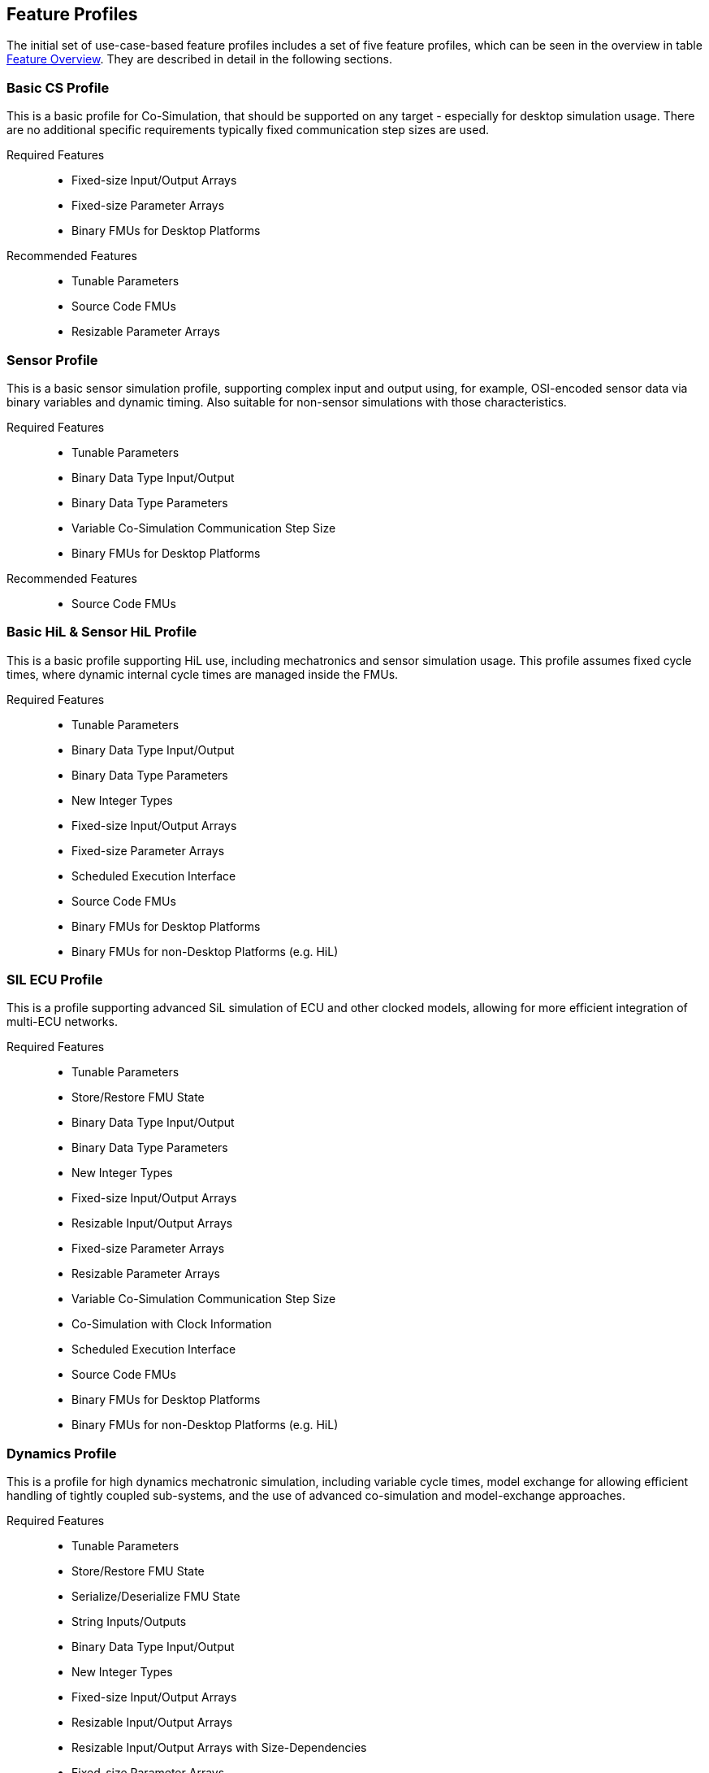 [#top-profiles]
== Feature Profiles

The initial set of use-case-based feature profiles includes a set of five feature profiles, which can be seen in the overview in table <<feature-matrix,Feature Overview>>.
They are described in detail in the following sections.

=== Basic CS Profile

This is a basic profile for Co-Simulation, that should be supported on any target - especially for desktop simulation usage. There are no additional specific requirements typically fixed communication step sizes are used. 

Required Features::
  - Fixed-size Input/Output Arrays
  - Fixed-size Parameter Arrays
  - Binary FMUs for Desktop Platforms

Recommended Features::
  - Tunable Parameters
  - Source Code FMUs
  - Resizable Parameter Arrays


=== Sensor Profile

This is a basic sensor simulation profile, supporting complex input and output using, for example, OSI-encoded sensor data via binary variables and dynamic timing.
Also suitable for non-sensor simulations with those characteristics.

Required Features::
  - Tunable Parameters
  - Binary Data Type Input/Output
  - Binary Data Type Parameters
  - Variable Co-Simulation Communication Step Size
  - Binary FMUs for Desktop Platforms

Recommended Features::
  - Source Code FMUs


=== Basic HiL & Sensor HiL Profile

This is a basic profile supporting HiL use, including mechatronics and sensor simulation usage.
This profile assumes fixed cycle times, where dynamic internal cycle times are managed inside the FMUs.

Required Features::
  - Tunable Parameters
  - Binary Data Type Input/Output
  - Binary Data Type Parameters
  - New Integer Types
  - Fixed-size Input/Output Arrays
  - Fixed-size Parameter Arrays
  - Scheduled Execution Interface
  - Source Code FMUs
  - Binary FMUs for Desktop Platforms
  - Binary FMUs for non-Desktop Platforms (e.g. HiL)


=== SIL ECU Profile

This is a profile supporting advanced SiL simulation of ECU and other clocked models, allowing for more efficient integration of multi-ECU networks.

Required Features::
  - Tunable Parameters
  - Store/Restore FMU State
  - Binary Data Type Input/Output
  - Binary Data Type Parameters
  - New Integer Types
  - Fixed-size Input/Output Arrays
  - Resizable Input/Output Arrays
  - Fixed-size Parameter Arrays
  - Resizable Parameter Arrays
  - Variable Co-Simulation Communication Step Size
  - Co-Simulation with Clock Information
  - Scheduled Execution Interface
  - Source Code FMUs
  - Binary FMUs for Desktop Platforms
  - Binary FMUs for non-Desktop Platforms (e.g. HiL)


=== Dynamics Profile

This is a profile for high dynamics mechatronic simulation, including variable cycle times, model exchange for allowing efficient handling of tightly coupled sub-systems, and the use of advanced co-simulation and model-exchange approaches.

Required Features::
  - Tunable Parameters
  - Store/Restore FMU State
  - Serialize/Deserialize FMU State
  - String Inputs/Outputs
  - Binary Data Type Input/Output
  - New Integer Types
  - Fixed-size Input/Output Arrays
  - Resizable Input/Output Arrays
  - Resizable Input/Output Arrays with Size-Dependencies
  - Fixed-size Parameter Arrays
  - Resizable Parameter Arrays
  - Resizable Parameter Arrays with Size-Dependencies
  - Variable Co-Simulation Communication Step Size
  - State and Output Dependencies
  - Output Derivatives in Co-Simulation
  - Restartable Early Return in Hybrid Co-Simulation
  - Intermediate Output Values in Co-Simulation
  - Co-Simulation with Clock Information
  - Binary FMUs for Desktop Platforms

Recommended Features::
  - Directional Derivatives


=== Dynamics Controller Profile

This is a profile for high dynamics mechatronic simulation that includes discrete controller implementations.
This profile extends the dynamics profile to include model exchange with clocks to allow for efficient handling of tightly coupled sub-systems with reliable support for coupling discrete controller time partitions across FMUs.

Required Features::
  - Tunable Parameters
  - Store/Restore FMU State
  - Serialize/Deserialize FMU State
  - String Inputs/Outputs
  - Binary Data Type Input/Output
  - New Integer Types
  - Fixed-size Input/Output Arrays
  - Resizable Input/Output Arrays
  - Resizable Input/Output Arrays with Size-Dependencies
  - Fixed-size Parameter Arrays
  - Resizable Parameter Arrays
  - Resizable Parameter Arrays with Size-Dependencies
  - Variable Co-Simulation Communication Step Size
  - State and Output Dependencies
  - Output Derivatives in Co-Simulation
  - Restartable Early Return in Hybrid Co-Simulation
  - Intermediate Output Values in Co-Simulation
  - Co-Simulation with Clock Information
  - Clocked Model-Exchange
  - Binary FMUs for Desktop Platforms

Recommended Features::
  - Directional Derivatives


=== Optimization Profile

This is a profile that caters to different but overlapping optimization use cases:
-	Model-predictive control (with the model as an FMU)
-	Parameter identification of a model via optimization
-	Training of ML models (e.g. neural networks) (need for adjoint derivatives, for Backpropagation)

Required Features::
  - Tunable Parameters
  - Store/Restore FMU State
  - Serialize/Deserialize FMU State
  - New Integer Types
  - Fixed-size Input/Output Arrays
  - Fixed-size Parameter Arrays
  - Resizable Parameter Arrays
  - Variable Co-Simulation Communication Step Size
  - State and Output Dependencies
  - Output Derivatives in Co-Simulation
  - Directional Derivatives
  - Adjoint Derivatives
  - Intermediate Output Values in Co-Simulation
  - Binary FMUs for Desktop Platforms


=== Feature Overview

In the table below, the placement of an `X` indicates a required feature, and a `*` indicates a recommended feature.

[[feature-matrix]]
[cols="1h,<3,8*^1"]
|========
|Area|Feature|FMI Version|Basic CS Profile|Sensor Profile|Basic HiL & Sensor HiL Profile|SIL ECU Profile|Dynamics Profile|Dynamics Controller Profile|Optimization Profile

2+|Parameter Handling||||||||
| |Tunable Parameters|2.0|X|X|X|X|X|X|X
2+|State Handling||||||||
| |Store/Restore FMU State|2.0||||X|X|X|X
| |Serialize/Deserialize FMU State|2.0|||||X|X|X
2+|Data Types||||||||
| |String Inputs/Outputs|2.0|||||X|X|
| |Binary Data Type Input/Output|3.0||X|X|X|X|X|
| |Binary Data Type Parameters|3.0||X|X|X|||
| |New Integer Types|3.0|||X|X|X|X|X
2+|Array Input/Output Handling||||||||
| |Fixed-size Arrays|3.0|X||X|X|X|X|X
| |Dynamically resizable Arrays|3.0|X|||X|X|X|
| |Resizable Arrays with Size-Dependencies|3.0|||||X|X|
2+|Array Parameter Handling||||||||
| |Fixed-size Arrays|3.0|X||X|X|X|X|X
| |Dynamically resizable Arrays|3.0|X|||X|X|X|X
| |Resizable Arrays with Size-Dependencies|3.0|||||X|X|
2+|Calculation Model||||||||
| |Variable Co-Simulation Communication Step Size|1.0||X||X|X|X|X
| |State and Output Dependencies|2.0|||||X|X|X
| |Output Derivatives in Co-Simulation|2.0|||||X|X|X
| |Directional Derivatives|2.0|||||*|*|X
| |Adjoint Derivatives|3.0|||||||X
| |Restartable Early Return in Hybrid Co-Simulation|3.0|||||X|X|
| |Intermediate Output Values in Co-Simulation|3.0|||||X|X|X
| |Co-Simulation with Clock Information|3.0||||X|X|X|
| |Scheduled Execution Interface|3.0|||X|X|||
| |Clocked Model-Exchange|3.0||||||X|
2+|Execution Targets||||||||
| |Source Code FMUs|1.0|*|*|X|X|||
| |Binary FMUs for Desktop Platforms|1.0|X|X|X|X|X|X|X
| |Binary FMUs for non-Desktop Platforms (e.g. HiL)|1.0|||X|X|||
|========

The support for source code FMUs is not strictly necessary for the Basic CS and Sensor profiles but is highly recommended to support the portability of FMUs to new platforms.

More generally, support for source code FMUs and binary FMUs for desktop and non-desktop platforms is recommended wherever feasible to aid portability and interoperability.